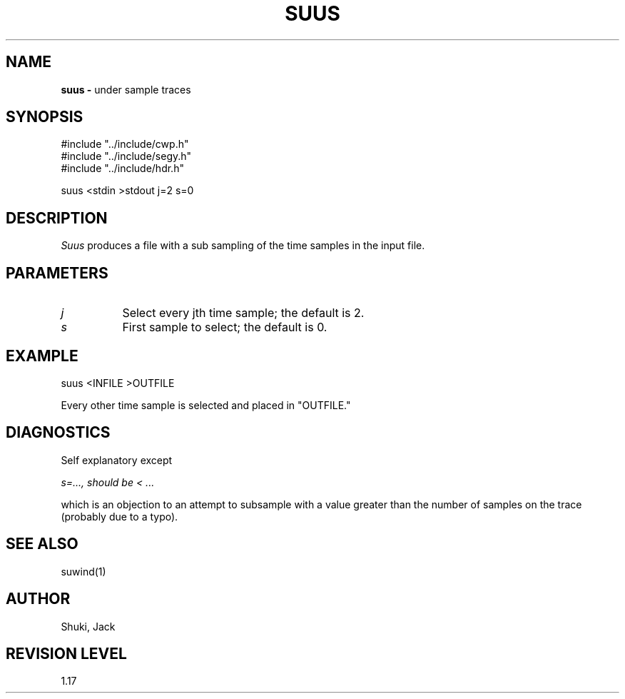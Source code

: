 .TH SUUS 1 SU
.SH NAME
.B suus \-
under sample traces
.SH SYNOPSIS
.nf
#include "../include/cwp.h"
#include "../include/segy.h"
#include "../include/hdr.h"

suus <stdin >stdout j=2 s=0
.SH DESCRIPTION
.I Suus
produces a file with a sub sampling of the time samples in the input
file.
.SH PARAMETERS
.TP 8
.I j 
Select every jth time sample; the default is 2.
.TP
.I s
First sample to select; the default is 0.
.SH EXAMPLE
.nf
	suus <INFILE >OUTFILE
.fi
.sp
Every other time sample is selected and placed in "OUTFILE."
.SH DIAGNOSTICS
Self explanatory except
.sp
.I "s=..., should be < ..."
.sp
which is an objection to an attempt to subsample with a value
greater than the number of samples on the trace (probably due to
a typo).
.SH SEE ALSO
suwind(1)
.SH AUTHOR
Shuki, Jack
.SH REVISION LEVEL
1.17
